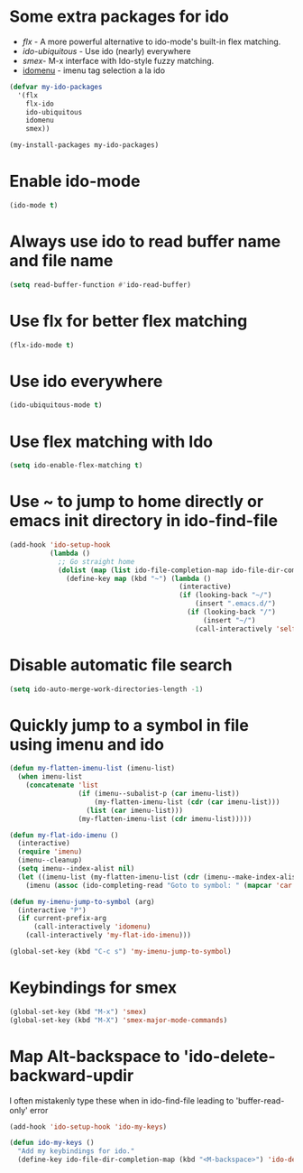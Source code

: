 * Some extra packages for ido
  + [[www.github.com/lewang/flx][flx]] - A more powerful alternative to ido-mode's
          built-in flex matching.
  + [[www.github.com/technomancy/ido-ubiquitous][ido-ubiquitous]] - Use ido (nearly) everywhere
  + [[www.github.com/nonsequitur/smex][smex]]- M-x interface with Ido-style fuzzy matching.
  + [[http://www.emacswiki.org/emacs/download/idomenu.el][idomenu]] - imenu tag selection a la ido

  #+begin_src emacs-lisp
    (defvar my-ido-packages
      '(flx
        flx-ido
        ido-ubiquitous
        idomenu
        smex))

    (my-install-packages my-ido-packages)
  #+end_src


* Enable ido-mode
  #+begin_src emacs-lisp
    (ido-mode t)
  #+end_src


* Always use ido to read buffer name and file name
  #+begin_src emacs-lisp
    (setq read-buffer-function #'ido-read-buffer)
  #+end_src


* Use flx for better flex matching
  #+begin_src emacs-lisp
    (flx-ido-mode t)
  #+end_src


* Use ido everywhere
  #+begin_src emacs-lisp
    (ido-ubiquitous-mode t)
  #+end_src


* Use flex matching with Ido
   #+begin_src emacs-lisp
     (setq ido-enable-flex-matching t)
   #+end_src


* Use ~ to jump to home directly or emacs init directory in ido-find-file
   #+begin_src emacs-lisp
     (add-hook 'ido-setup-hook
               (lambda ()
                 ;; Go straight home
                 (dolist (map (list ido-file-completion-map ido-file-dir-completion-map))
                   (define-key map (kbd "~") (lambda ()
                                               (interactive)
                                               (if (looking-back "~/")
                                                   (insert ".emacs.d/")
                                                 (if (looking-back "/")
                                                     (insert "~/")
                                                   (call-interactively 'self-insert-command))))))))
   #+end_src


* Disable automatic file search
   #+begin_src emacs-lisp
     (setq ido-auto-merge-work-directories-length -1)
   #+end_src


* Quickly jump to a symbol in file using imenu and ido
   #+begin_src emacs-lisp
     (defun my-flatten-imenu-list (imenu-list)
       (when imenu-list
         (concatenate 'list
                      (if (imenu--subalist-p (car imenu-list))
                          (my-flatten-imenu-list (cdr (car imenu-list)))
                        (list (car imenu-list)))
                      (my-flatten-imenu-list (cdr imenu-list)))))

     (defun my-flat-ido-imenu ()
       (interactive)
       (require 'imenu)
       (imenu--cleanup)
       (setq imenu--index-alist nil)
       (let ((imenu-list (my-flatten-imenu-list (cdr (imenu--make-index-alist)))))
         (imenu (assoc (ido-completing-read "Goto to symbol: " (mapcar 'car imenu-list)) imenu-list))))

     (defun my-imenu-jump-to-symbol (arg)
       (interactive "P")
       (if current-prefix-arg
           (call-interactively 'idomenu)
         (call-interactively 'my-flat-ido-imenu)))

     (global-set-key (kbd "C-c s") 'my-imenu-jump-to-symbol)
   #+end_src


* Keybindings for smex
   #+begin_src emacs-lisp
     (global-set-key (kbd "M-x") 'smex)
     (global-set-key (kbd "M-X") 'smex-major-mode-commands)
   #+end_src


* Map Alt-backspace to 'ido-delete-backward-updir
   I often mistakenly type these when in ido-find-file leading to
   'buffer-read-only' error
   #+begin_src emacs-lisp
     (add-hook 'ido-setup-hook 'ido-my-keys)

     (defun ido-my-keys ()
       "Add my keybindings for ido."
       (define-key ido-file-dir-completion-map (kbd "<M-backspace>") 'ido-delete-backward-updir))
   #+end_src
